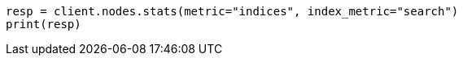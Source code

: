 // search/request/scroll.asciidoc:148

[source, python]
----
resp = client.nodes.stats(metric="indices", index_metric="search")
print(resp)
----